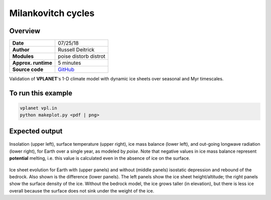 Milankovitch cycles
===================

Overview
--------

===================   ============
**Date**              07/25/18
**Author**            Russell Deitrick
**Modules**           poise
                      distorb
                      distrot
**Approx. runtime**   5 minutes
**Source code**       `GitHub <https://github.com/VirtualPlanetaryLaboratory/vplanet-private/tree/master/examples/Milankovitch>`_
===================   ============


Validation of **VPLANET**'s 1-D climate model with dynamic ice sheets over seasonal
and Myr timescales.


To run this example
-------------------

.. code-block:: bash

    vplanet vpl.in
    python makeplot.py <pdf | png>


Expected output
---------------

.. figure:: MilankovitchSeasons.png
   :width: 600px
   :align: center

Insolation (upper left), surface temperature (upper right), ice mass balance
(lower left), and out-going longwave radiation (lower right), for Earth over a
single year, as modeled by `poise`. Note that negative values in ice mass balance
represent **potential** melting, i.e. this value is calculated even in the
absence of ice on the surface.

.. figure:: MilankovitchComp.png
   :width: 600px
   :align: center

Ice sheet evolution for Earth with (upper panels) and without (middle panels)
isostatic depression and rebound of the bedrock. Also shown is the difference
(lower panels). The left panels show the ice sheet height/altitude; the right
panels show the surface density of the ice. Without the bedrock model, the ice
grows taller (in elevation), but there is less ice overall because the surface
does not sink under the weight of the ice.
